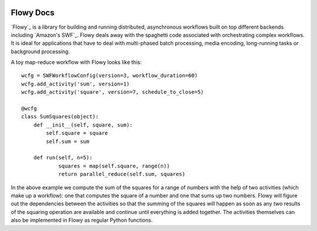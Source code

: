 .. image:: https://travis-ci.org/severb/flowy.svg?branch=master
   :target: https://travis-ci.org/severb/flowy

.. image:: https://coveralls.io/repos/severb/flowy/badge.png?branch=master
   :target: https://coveralls.io/r/severb/flowy?branch=master

.. image:: https://landscape.io/github/severb/flowy/master/landscape.png
    :target: https://landscape.io/github/severb/flowy/master

.. image:: https://pypip.in/version/flowy/badge.png
   :target: https://pypi.python.org/pypi/flowy/

.. image:: https://pypip.in/download/flowy/badge.png
   :target: https://pypi.python.org/pypi/flowy/

.. image:: https://pypip.in/license/flowy/badge.png
   :target: https://pypi.python.org/pypi/flowy/

.. image:: https://pypip.in/format/flowy/badge.png
   :target: https://pypi.python.org/pypi/flowy/


Flowy Docs
==========

`Flowy`_ is a library for building and running distributed, asynchronous
workflows built on top different backends including `Amazon's SWF`_. Flowy
deals away with the spaghetti code associated with orchestrating complex
workflows. It is ideal for applications that have to deal with multi-phased
batch processing, media encoding, long-running tasks or background processing.

A toy map-reduce workflow with Flowy looks like this::

    wcfg = SWFWorkflowConfig(version=3, workflow_duration=60)
    wcfg.add_activity('sum', version=1)
    wcfg.add_activity('square', version=7, schedule_to_close=5)

    @wcfg
    class SumSquares(object):
        def __init__(self, square, sum):
            self.square = square
            self.sum = sum

        def run(self, n=5):
                squares = map(self.square, range(n))
                return parallel_reduce(self.sum, squares)

In the above example we compute the sum of the squares for a range of numbers
with the help of two activities (which make up a workflow): one that computes
the square of a number and one that sums up two numbers. Flowy will figure out
the dependencies between the activities so that the summing of the squares will
happen as soon as any two results of the squaring operation are available and
continue until everything is added together. The activities themselves can also
be implemented in Flowy as regular Python functions.
